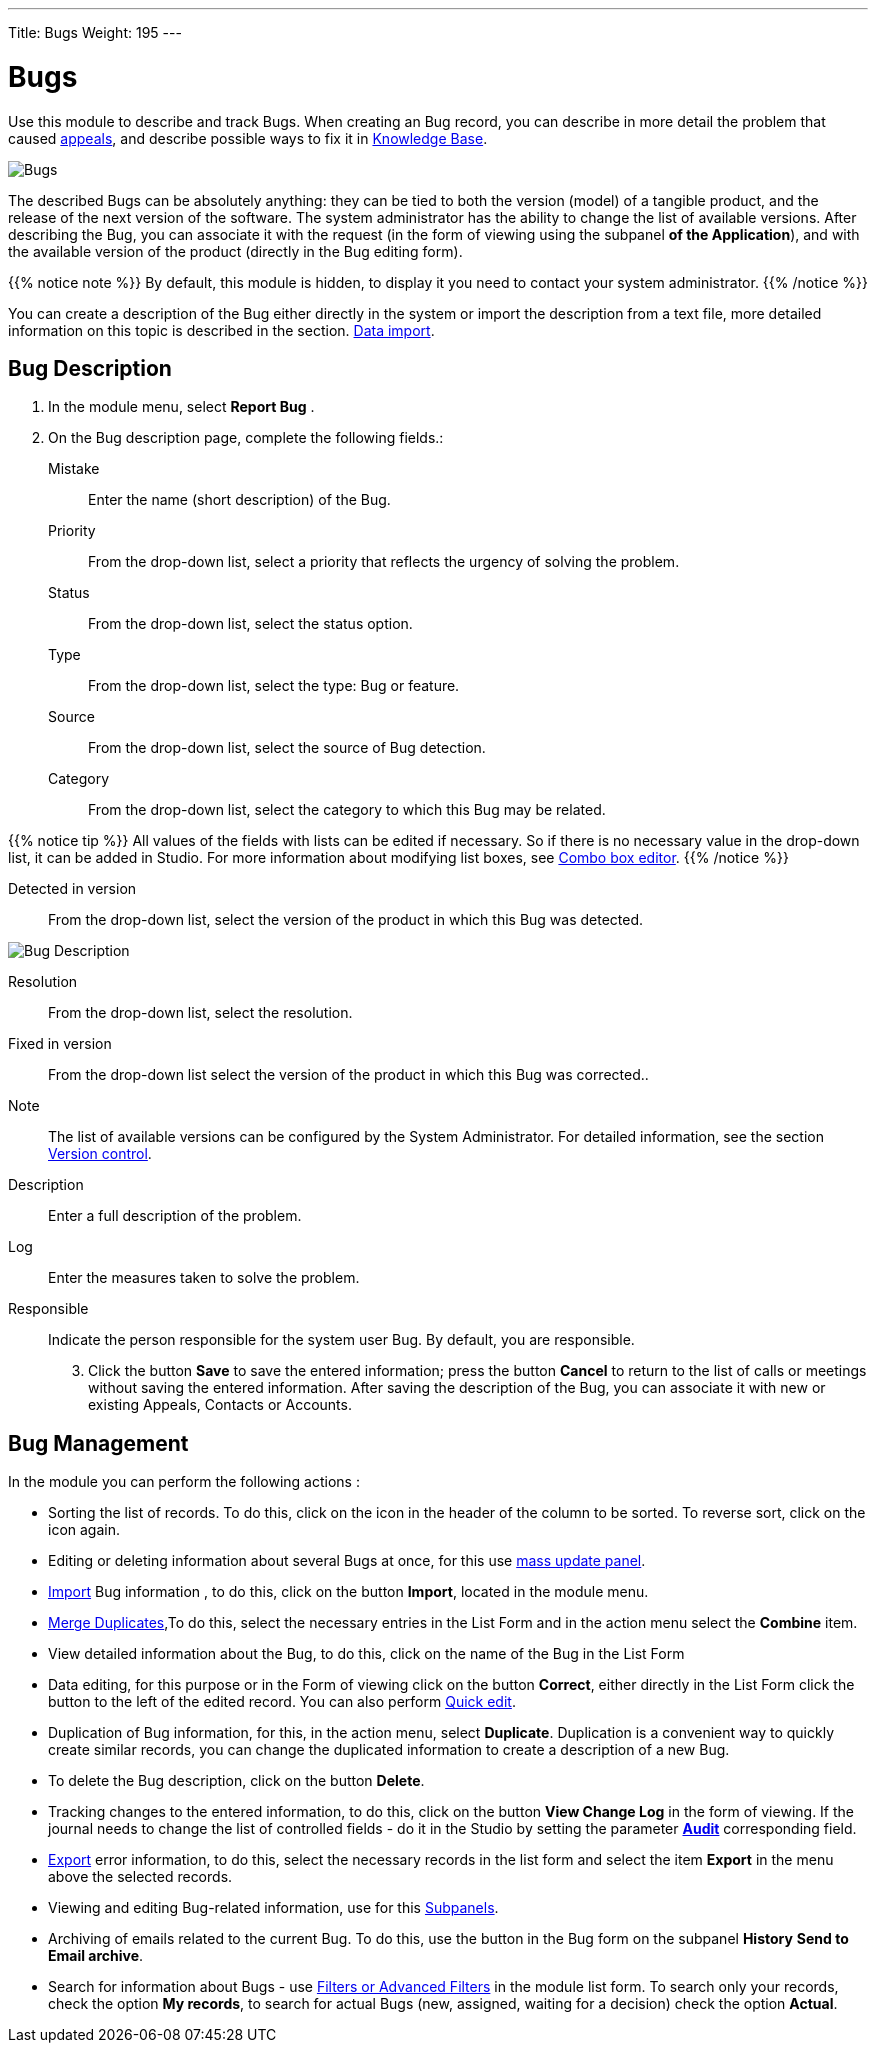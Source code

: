 ---
Title: Bugs
Weight: 195
---


:experimental:

:imagesdir: /images/en/user

:btn: btn:

= Bugs

Use this module to describe and track Bugs.
When creating an Bug record, you can describe
in more detail the problem that caused
link:../cases[appeals], and describe possible ways to fix it in
link:../../advanced-modules/knowledgebase[Knowledge Base].

image:Bugs(Errors).png[Bugs]

The described Bugs can be absolutely anything:
they can be tied to both the version (model) of a tangible product,
and the release of the next version of the software.
The system administrator has the ability to change the list of available versions.
After describing the Bug, you can associate it with the request
(in the form of viewing using the subpanel *of the Application*),
and with the available version of the product (directly in the Bug editing form).

{{% notice note %}}
By default, this module is hidden, to display it you need to contact your system administrator.
{{% /notice %}}

You can create a description of the Bug either directly in the system
or import the description from a text file, more detailed information
on this topic is described in the section.
link:../../introduction/user-interface/record-management/#_importing_records[Data import].

== Bug Description
 .  In the module menu, select *Report Bug*	.
 .	On the Bug description page, complete the following fields.:

Mistake:: Enter the name (short description) of the Bug.
Priority:: From the drop-down list, select a priority that reflects the urgency of solving the problem.
Status:: From the drop-down list, select the status option.
Type:: From the drop-down list, select the type: Bug or feature.
Source:: From the drop-down list, select the source of Bug detection.
Category:: From the drop-down list, select the category to which this Bug may be related.

{{% notice tip %}}
All values ​​of the fields with lists can be edited if necessary.
So if there is no necessary value in the drop-down list, it can
be added in Studio. For more information about modifying list boxes, see
link:../../../admin/administration-panel/developer-tools/[Combo box editor].
{{% /notice %}}

Detected in version :: From the drop-down list,
select the version of the product in which this Bug was detected.

image:Bugs Description.png[Bug Description]

Resolution:: From the drop-down list, select the resolution.
Fixed in version:: From the drop-down list select the version of the product in which this Bug was corrected..
Note:: The list of available versions can be configured by the System Administrator. For detailed information, see the section
link:../../../developer/best-practices/[Version control].
Description :: Enter a full description of the problem.
Log :: Enter the measures taken to solve the problem.

Responsible :: Indicate the person responsible for the system user Bug. By default, you are responsible.

[start=3]
 .	Click the button btn:[Save] to save the entered information;
 press the button btn:[Cancel] to return to the list of calls or meetings
 without saving the entered information.  After saving the description
 of the Bug, you can associate it with new or existing Appeals, Contacts or Accounts.

== Bug Management

In the module you can perform the following actions :

*	Sorting the list of records. To do this, click on the icon in the header of the column to be sorted. To reverse sort, click on the icon again.
*	Editing or deleting information about several Bugs at once, for this use link:../../introduction/user-interface/record-management/#_mass_updating_records[mass update panel].
*	link:../../introduction/user-interface/record-management/#_importing_records[Import] Bug information , to do this, click on the button btn:[Import], located in the module menu.
*	link:../../introduction/user-interface/record-management/#_merging_records[Merge Duplicates],To do this, select the necessary entries in the List Form and in the action menu select the *Combine* item.
*	View detailed information about the Bug, to do this, click on the name of the Bug in the List Form
*	Data editing, for this purpose or in the Form of viewing click on the button btn:[Correct], either directly in the List Form click the button to the left of the edited record. You can also perform link:../../introduction/user-interface/in-line-editing/[Quick edit].
*	Duplication of Bug information, for this, in the action menu, select btn:[Duplicate]. Duplication is a convenient way to quickly create similar records, you can change the duplicated information to create a description of a new Bug.
*	To delete the Bug description, click on the button btn:[Delete].
*	Tracking changes to the entered information, to do this, click on the button btn:[View Change Log] in the form of viewing. If the journal needs to change the list of controlled fields - do it in the Studio by setting the parameter link:../../../admin/administration-panel/developer-tools/[*Аudit*] corresponding field.
*	link:../../introduction/user-interface/record-management/#_exporting_records[Export] error information, to do this, select the necessary records in the list form and select the item *Export* in the menu above the selected records.
*	Viewing and editing Bug-related information, use for this link:../../introduction/user-interface/views/[Subpanels].
*	Archiving of emails related to the current Bug. To do this, use the button in the Bug form on the subpanel *History* btn:[Send to Email archive].
*	Search for information about Bugs - use link:../../introduction/user-interface/search[Filters or Advanced Filters] in the module list form.   To search only your records, check the option *My records*, to search for actual Bugs (new, assigned, waiting for a decision) check the option *Actual*.



